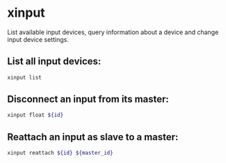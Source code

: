 * xinput

List available input devices, query information about a device and change input device settings.

** List all input devices:

#+BEGIN_SRC sh
  xinput list
#+END_SRC

** Disconnect an input from its master:

#+BEGIN_SRC sh
  xinput float ${id}
#+END_SRC

** Reattach an input as slave to a master:

#+BEGIN_SRC sh
  xinput reattach ${id} ${master_id}
#+END_SRC
